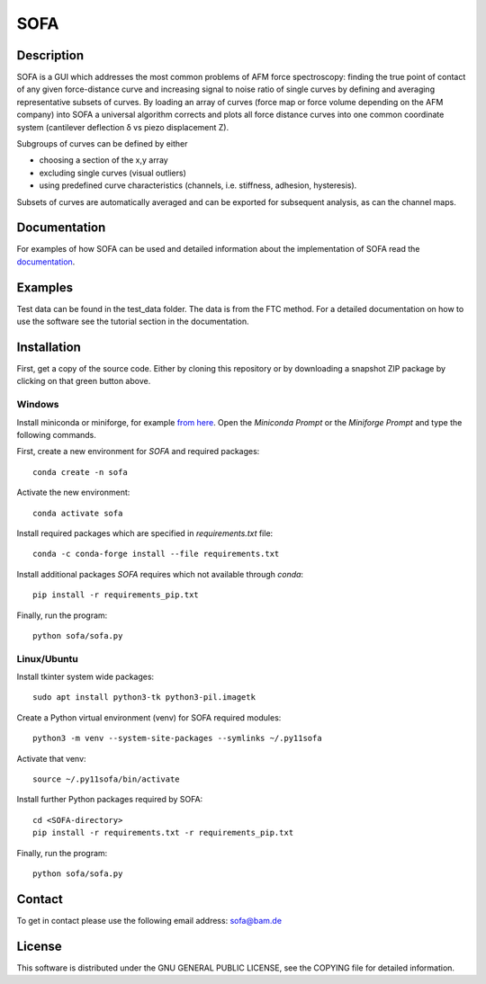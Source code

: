 ====
SOFA
====

Description
===========
SOFA is a GUI which addresses the most common problems of AFM force spectroscopy: finding the true point of contact of any given force-distance curve and increasing signal to noise ratio of single curves by defining and averaging representative subsets of curves. By loading an array of curves (force map or force volume depending on the AFM company) into SOFA a universal algorithm corrects and plots all force distance curves into one common coordinate system (cantilever deflection δ vs piezo displacement Z). 

Subgroups of curves can be defined by either 

- choosing a section of the x,y array 
- excluding single curves (visual outliers) 
- using predefined curve characteristics (channels, i.e. stiffness, adhesion, hysteresis). 

Subsets of curves are automatically averaged and can be exported for subsequent analysis, as can the channel maps. 

Documentation
=============
For examples of how SOFA can be used and detailed information about the implementation of SOFA read the `documentation <https://bamresearch.github.io/sofa/build/html/index.html>`_.

Examples
========
Test data can be found in the test_data folder. The data is from the FTC method. For a detailed documentation on how to use the software see the tutorial section in the documentation.

Installation
============

First, get a copy of the source code. Either by cloning this repository or by downloading a snapshot ZIP package by clicking on that green button above.

Windows
-------

Install miniconda or miniforge, for example `from here <https://docs.anaconda.com/free/miniconda/miniconda-other-installer-links/>`_. Open the *Miniconda Prompt* or the *Miniforge Prompt* and type the following commands. 

First, create a new environment for *SOFA* and required packages::

    conda create -n sofa

Activate the new environment::

    conda activate sofa

Install required packages which are specified in `requirements.txt` file::

    conda -c conda-forge install --file requirements.txt

Install additional packages *SOFA* requires which not available through *conda*::

    pip install -r requirements_pip.txt

Finally, run the program::

    python sofa/sofa.py

Linux/Ubuntu
------------

Install tkinter system wide packages::

    sudo apt install python3-tk python3-pil.imagetk

Create a Python virtual environment (venv) for SOFA required modules::

    python3 -m venv --system-site-packages --symlinks ~/.py11sofa

Activate that venv::

    source ~/.py11sofa/bin/activate

Install further Python packages required by SOFA::

    cd <SOFA-directory>
    pip install -r requirements.txt -r requirements_pip.txt

Finally, run the program::

    python sofa/sofa.py

Contact
=======
To get in contact please use the following email address: sofa@bam.de

License
=======
This software is distributed under the GNU GENERAL PUBLIC LICENSE, see the COPYING file for detailed information.
